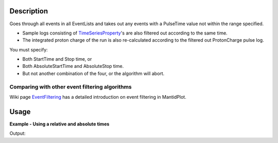 .. algorithm::

.. summary::

.. alias::

.. properties::

Description
-----------

Goes through all events in all EventLists and takes out any events with
a PulseTime value not within the range specified.

-  Sample logs consisting of
   `TimeSeriesProperty <http://www.mantidproject.org/TimeSeriesProperty>`__'s are also filtered out
   according to the same time.
-  The integrated proton charge of the run is also re-calculated
   according to the filtered out ProtonCharge pulse log.

You must specify:

-  Both StartTime and Stop time, or
-  Both AbsoluteStartTime and AbsoluteStop time.
-  But not another combination of the four, or the algorithm will abort.

Comparing with other event filtering algorithms
###############################################

Wiki page `EventFiltering <http://www.mantidproject.org/EventFiltering>`__ has a detailed
introduction on event filtering in MantidPlot.

Usage
-----

**Example - Using a relative and absolute times**  

.. testcode:: ExFilter

    ws = CreateSampleWorkspace("Event",BankPixelWidth=1)
    AddTimeSeriesLog(ws, Name="proton_charge", Time="2010-01-01T00:00:00", Value=100) 
    AddTimeSeriesLog(ws, Name="proton_charge", Time="2010-01-01T00:10:00", Value=100)
    AddTimeSeriesLog(ws, Name="proton_charge", Time="2010-01-01T00:20:00", Value=100)
    AddTimeSeriesLog(ws, Name="proton_charge", Time="2010-01-01T00:30:00", Value=100)
    AddTimeSeriesLog(ws, Name="proton_charge", Time="2010-01-01T00:40:00", Value=15)
    AddTimeSeriesLog(ws, Name="proton_charge", Time="2010-01-01T00:50:00", Value=100)

    #Extract the first 30 minutes  * 60 = 1800 seconds (roughly half of the data)
    wsFiltered = FilterByTime(ws,StartTime=0,StopTime=1800)

    #Extract the first 30 minutes  * 60 = 1800 seconds (roughly half of the data)
    wsFilteredAbs = FilterByTime(ws,
        AbsoluteStartTime="2010-01-01T00:10:00",
        AbsoluteStopTime="2010-01-01T00:20:00")

    print ("The number of events within the relative Filter: %i" % wsFiltered.getNumberEvents())
    print ("The number of events within the Aboslute Filter: %i" % wsFilteredAbs.getNumberEvents())
    print ("Compared to the number in the unfiltered workspace: %i" % ws.getNumberEvents())

Output:

.. testoutput:: ExFilter

    The number of events within the relative Filter: 950
    The number of events within the Aboslute Filter: 315
    Compared to the number in the unfiltered workspace: 1900


.. categories::

.. sourcelink::
